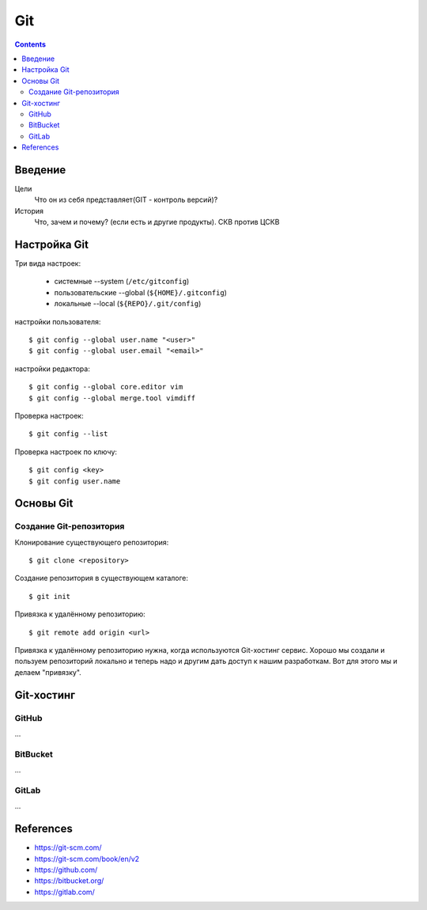 ===
Git
===

.. contents::


Введение
--------

Цели
    Что он из себя представляет(GIT - контроль версий)?

История
    Что, зачем и почему? (если есть и другие продукты). СКВ против ЦСКВ


Настройка Git
-------------

Три вида настроек:

  • системные          --system  (``/etc/gitconfig``)
  • пользовательские   --global  (``${HOME}/.gitconfig``)
  • локальные          --local   (``${REPO}/.git/config``)

настройки пользователя::

    $ git config --global user.name "<user>"
    $ git config --global user.email "<email>"

настройки редактора::

    $ git config --global core.editor vim
    $ git config --global merge.tool vimdiff

Проверка настроек::

    $ git config --list

Проверка настроек по ключу::

    $ git config <key>
    $ git config user.name



Основы Git
----------

Создание Git-репозитория
~~~~~~~~~~~~~~~~~~~~~~~~

Клонирование существующего репозитория::

    $ git clone <repository>

Создание репозитория в существующем каталоге::

    $ git init

Привязка к удалённому репозиторию::

    $ git remote add origin <url>

Привязка к удалённому репозиторию нужна, когда используются Git-хостинг сервис.
Хорошо мы создали и пользуем репозиторий локально и теперь надо и другим дать
доступ к нашим разработкам. Вот для этого мы и делаем "привязку".


Git-хостинг
-----------

GitHub
~~~~~~
...


BitBucket
~~~~~~~~~
...


GitLab
~~~~~~
...


References
----------
- https://git-scm.com/
- https://git-scm.com/book/en/v2
- https://github.com/
- https://bitbucket.org/
- https://gitlab.com/
